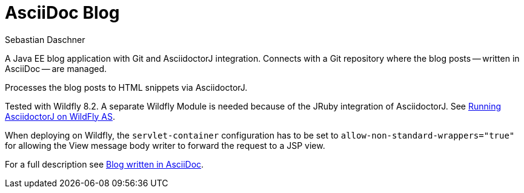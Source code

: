 = AsciiDoc Blog
Sebastian Daschner

A Java EE blog application with Git and AsciidoctorJ integration. Connects with a Git repository where the blog posts
-- written in AsciiDoc -- are managed.

Processes the blog posts to HTML snippets via AsciidoctorJ.

Tested with Wildfly 8.2. A separate Wildfly Module is needed because of the JRuby integration of AsciidoctorJ.
See https://github.com/asciidoctor/asciidoctorj#running-asciidoctorj-on-wildfly-as[Running AsciidoctorJ on WildFly AS].

When deploying on Wildfly, the `servlet-container` configuration has to be set to `allow-non-standard-wrappers="true"`
for allowing the View message body writer to forward the request to a JSP view.

For a full description see http://blog.sebastian-daschner.com/entries/blog_with_asciidoc_update[Blog written in AsciiDoc].